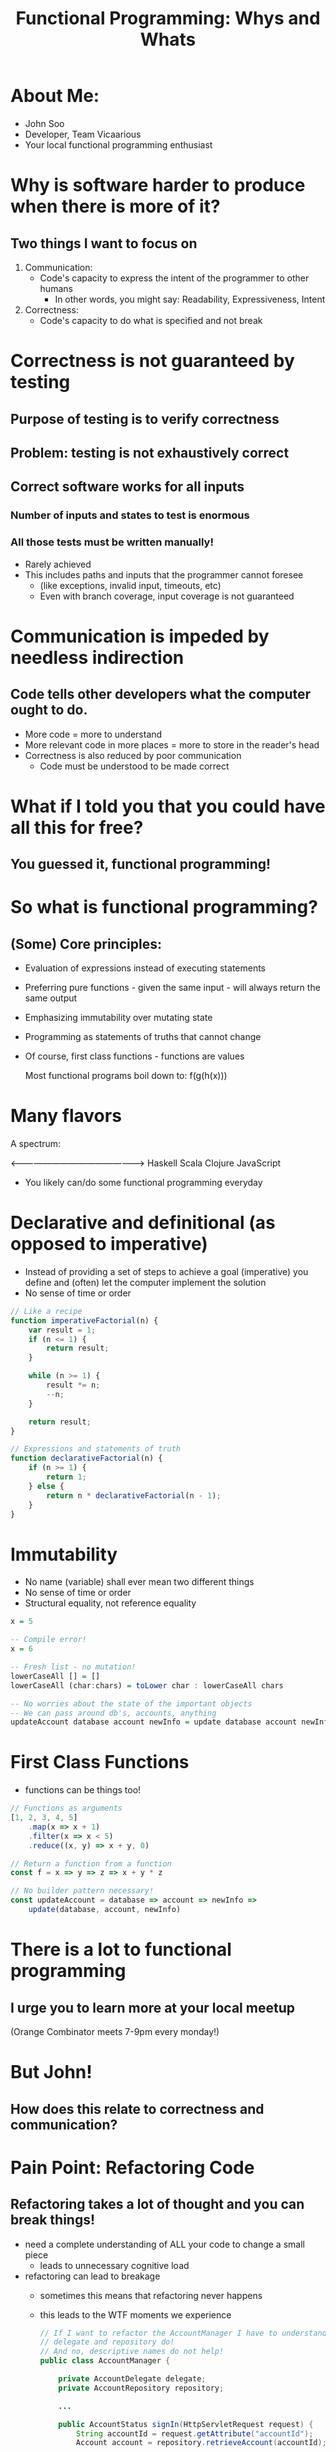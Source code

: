#+TITLE: Functional Programming: Whys and Whats

* About Me:

  - John Soo
  - Developer, Team Vicaarious
  - Your local functional programming enthusiast

* Why is software harder to produce when there is more of it?

** Two things I want to focus on

   1. Communication:
      - Code's capacity to express the intent of the programmer to other humans
        + In other words, you might say: Readability, Expressiveness, Intent

   2. Correctness:
      - Code's capacity to do what is specified and not break

* Correctness is not guaranteed by testing

** Purpose of testing is to verify correctness

** Problem: testing is not exhaustively correct

** Correct software works for all inputs

*** Number of inputs and states to test is enormous
*** All those tests must be written manually!

     - Rarely achieved
     - This includes paths and inputs that the programmer cannot foresee
       + (like exceptions, invalid input, timeouts, etc)
       + Even with branch coverage, input coverage is not guaranteed

* Communication is impeded by needless indirection

** Code tells other developers what the computer ought to do.

   - More code = more to understand
   - More relevant code in more places = more to store in the reader's head
   - Correctness is also reduced by poor communication
     + Code must be understood to be made correct

* What if I told you that you could have all this for free?

** You guessed it, functional programming!

* So what is functional programming?

** (Some) Core principles:

   - Evaluation of expressions instead of executing statements
   - Preferring pure functions - given the same input - will always return the same output
   - Emphasizing immutability over mutating state
   - Programming as statements of truths that cannot change
   - Of course, first class functions - functions are values

     Most functional programs boil down to:
     f(g(h(x)))

* Many flavors

  A spectrum:

  <------------------------------------------------>
  Haskell       Scala       Clojure       JavaScript

  - You likely can/do some functional programming everyday

* Declarative and definitional (as opposed to imperative)

  - Instead of providing a set of steps to achieve a goal (imperative)
    you define and (often) let the computer implement the solution
  - No sense of time or order

#+begin_src js
      // Like a recipe
      function imperativeFactorial(n) {
          var result = 1;
          if (n <= 1) {
              return result;
          }

          while (n >= 1) {
              result *= n;
              --n;
          }

          return result;
      }

      // Expressions and statements of truth
      function declarativeFactorial(n) {
          if (n >= 1) {
              return 1;
          } else {
              return n * declarativeFactorial(n - 1);
          }
      }
#+end_src

* Immutability

  - No name (variable) shall ever mean two different things
  - No sense of time or order
  - Structural equality, not reference equality

#+begin_src haskell
  x = 5

  -- Compile error!
  x = 6

  -- Fresh list - no mutation!
  lowerCaseAll [] = []
  lowerCaseAll (char:chars) = toLower char : lowerCaseAll chars

  -- No worries about the state of the important objects
  -- We can pass around db's, accounts, anything
  updateAccount database account newInfo = update database account newInfo
#+end_src

* First Class Functions

  - functions can be things too!

#+begin_src js
  // Functions as arguments
  [1, 2, 3, 4, 5]
      .map(x => x + 1)
      .filter(x => x < 5)
      .reduce((x, y) => x + y, 0)

  // Return a function from a function
  const f = x => y => z => x + y * z

  // No builder pattern necessary!
  const updateAccount = database => account => newInfo =>
      update(database, account, newInfo)
#+end_src

* There is a lot to functional programming

** I urge you to learn more at your local meetup
   (Orange Combinator meets 7-9pm every monday!)

* But John!

** How does this relate to correctness and communication?

* Pain Point: Refactoring Code

** Refactoring takes a lot of thought and you can break things!

  - need a complete understanding of ALL your code to change a small piece
    + leads to unnecessary cognitive load
  - refactoring can lead to breakage
    + sometimes this means that refactoring never happens
    + this leads to the WTF moments we experience

    #+begin_src java
      // If I want to refactor the AccountManager I have to understand what the
      // delegate and repository do!
      // And no, descriptive names do not help!
      public class AccountManager {

          private AccountDelegate delegate;
          private AccountRepository repository;

          ...

          public AccountStatus signIn(HttpServletRequest request) {
              String accountId = request.getAttribute("accountId");
              Account account = repository.retrieveAccount(accountId);

              delegate.signIn(request, account);
              return account.getStatus();
          }
      }
    #+end_src

* Functional Approach: Strong types and immutability

  - With functional type systems, easily communicate (all) of the states you need
  - Immutability means nullary, void functions necessarily perform side effects

    #+begin_src haskell
      newtype Level = Int

      -- Creating a new kind of Message will result in
      -- compiler errors or warnings
      data Message = Set Level | Reset


      setLevel :: Message -> Level -> Level
      setLevel message level = case message of
        Reset        -> 1

        Set newLevel -> case level of
          0 -> 1

          _ -> newLevel + 30

      -- Main returns Unit and takes no arguments.
      -- Side effects are communicated precisely
      main :: IO ()
      main = putStrLn "Hello World"
    #+end_src

* Pain Point: Procedural and OO code is verbose

** And each line of code is a liability!

  - How many times have you done the following this week? month? lifetime?
  - Creating a whole new class or object simply to pass behavior around

    #+begin_src java
      public class MyController {

          // I have to create both of these classes just to
          // use the functions `isValid` and `handle`!
          // Don't even try to tell me that anonymous inner classes help!
          private MyHandler handler;
          private MyValidator validator;

          public MyController(MyHandler handler) {
              this.handler = handler;
          }

          public ResponseObject processMyRoute(HttpServletRequest request) {
              if (validator.isValid(request.getAttribute("myForm"))) {
                  return handler.handle(model, request);
              } else {
                  return null;
              }
          }
      }
    #+end_src

* Functional Approach

** First class functions

** Mathematically founded abstraction

** Syntax sugar

  - syntax replaces particularly verbose code
  - interface does not require reading a definition
  - behavior needed at call site is defined at call site

#+begin_src js
    // Map and maybe (for example) are well known abstractions.
    // They can be used without understanding implementation.
    // Note they can apply to arrays, hashmaps, futures, streams, tuples, etc.
    const niceForm = ({ body: { myForm } }) =>
        validate(myForm)
           .map(_ => "excellent form, sir!")
           .maybe("poor form, old chap", response => response)
#+end_src

* Pain Point: Testing is a lot of work!

  - there to find mistakes that a compiler could often find
    + null checks
    + untested paths
  - side effects, mocking, are so much work or so much magic!

#+begin_src java
  public class MyHandlerTest {
      privateMyHandler handler;

      @Test
      public void doesNotAlwaysFail() {
          assertNotNull(handler.handle(new MockHttpServletRequest()));
      }

      @Test
      public void stillDoesNotAlwaysFail() {
          assertEquals(
                handler.handle(new MockHttpServletRequest()).getStatusCode(),
                200
          );
      }

      @Test
      public void maybeNeedToMockAClassAndHopeItStillPasses() {
          Validator validator = mock(Validator.class);
          expect(validator.validate("junk in the form"))
              .andReturn("poor form, old chap");
          Handler testObj = new Handler(validator);

          HttpResponse res = testObj.handle(new Form("junk in the form"));

          // Whew, I'm tired!
          assertEquals(400, res.getStatusCode());
      }

      // How many of these do we write until we are satisfied?
      // I'm already tired!
  }
#+end_src

* Functional Approach

** Pure Functions

** Static types and compilers

   - (Really great, but not available everywhere)

** Generative testing (like fuzz testing)

** Dependent types and formal verification

   - (Even better than testing but still not quite production ready)

#+begin_src js
  describe("this function is pure so it always returns the same value for the same input", () => {
      expect(niceForm("junk form")).equalTo("poor form, old chap!")
  })
#+end_src

#+begin_src haskell
  describe "my widget" $ do
   it "always gives you a soda when you push the red button" $ do
     -- Generative testing gets you closer to `for all` than most
     forAll redButtons (\button -> pushButton button == Soda)
#+end_src

#+begin_src idris
  -- Formal verification via dependent types is coming!
  -- Really is for all x, y!
  my_function_injective : func x = func y -> x = y
  my_function_injective fx_eq_fy = ...
#+end_src

* What can we do today?

** In any setting

*** Prefer immutability

*** Prefer pure functions

*** Discipline in the small buys freedom in the large
    
    - I.E.
      + Pure functions get modularity for free
      + Immutability means never worrying about state
    
** In Java specifically

*** Compose with classes (in Java 7)

*** Move to Java 8!

* If you are interested!

  - [[https://www.gitbook.com/book/drboolean/mostly-adequate-guide/details][Professor Frisbys Mostly Adequate Guide to Functional Programming]]
  - [[http://haskellbook.com/][Haskell Programming from First Principles]]
  - [[https://www.youtube.com/watch?v=E8I19uA-wGY][Functional Design Patterns]]

** Come to the Orange Combinator (The next Monday you are in Southern California)!
    We would love to have you!

